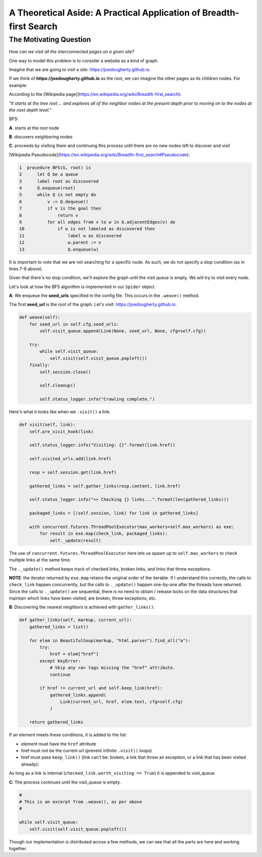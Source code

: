 ====================================================================
A Theoretical Aside: A Practical Application of Breadth-first Search
====================================================================


-----------------------
The Motivating Question
-----------------------


*How can we visit all the interconnected pages on a given site?*


One way to model this problem is to consider a website as a kind of graph. 


Imagine that we are going to visit a site: https://joedougherty.github.io.


.. image:: assets/jd-index.png



If we think of **https://joedougherty.github.io** as the root, we can imagine the other pages as its children nodes. For example:



.. image:: assets/jd-bloggraph.png



According to the [Wikipedia page](https://en.wikipedia.org/wiki/Breadth-first_search):

*"It starts at the tree root ... and explores all of the neighbor nodes at the present depth prior to moving on to the nodes at the next depth level."*


BFS:


**A**. starts at the root node

**B**. discovers neighboring nodes 

**C**. proceeds by visiting them and continuing this process until there are no new nodes left to discover and visit


[Wikipedia Pseudocode](https://en.wikipedia.org/wiki/Breadth-first_search#Pseudocode):


.. code-block:: 


	1  procedure BFS(G, root) is
	2      let Q be a queue
	3      label root as discovered	
	4      Q.enqueue(root)			
	5      while Q is not empty do
	6          v := Q.dequeue()
	7          if v is the goal then
	8              return v
	9          for all edges from v to w in G.adjacentEdges(v) do
	10             if w is not labeled as discovered then
	11                 label w as discovered
	12                 w.parent := v
	13                 Q.enqueue(w)



It is important to note that we are not searching for a specific node. As such, we do not specify a stop condition (as in lines 7-8 above).


Given that there's no stop condition, we'll explore the graph until the visit queue is empty. We will try to visit every node.


Let's look at how the BFS algorithm is implemented in our ``Spider`` object.


**A**: We enqueue the **seed_urls** specified in the config file. This occurs in the ``.weave()`` method.


The first **seed_url** is the root of the graph. Let's visit: https://joedougherty.github.io.






.. code-block:: python

    def weave(self):
        for seed_url in self.cfg.seed_urls:
            self.visit_queue.append(Link(None, seed_url, None, cfg=self.cfg))

        try:
            while self.visit_queue:
                self.visit(self.visit_queue.popleft())
        finally:
            self.session.close()

            self.cleanup()

            self.status_logger.info("Crawling complete.")


Here's what it looks like when we ``.visit()`` a link:


.. code-block:: python

    def visit(self, link):
        self.pre_visit_hook(link)

        self.status_logger.info("Visiting: {}".format(link.href))

        self.visited_urls.add(link.href)
        
        resp = self.session.get(link.href)

        gathered_links = self.gather_links(resp.content, link.href)

        self.status_logger.info("=> Checking {} links...".format(len(gathered_links)))

        packaged_links = [(self.session, link) for link in gathered_links]

        with concurrent.futures.ThreadPoolExecutor(max_workers=self.max_workers) as exe:
            for result in exe.map(check_link, packaged_links):
                self._update(result)


The use of ``concurrent.futures.ThreadPoolExecutor`` here lets us spawn up to ``self.max_workers`` to check multiple links at the same time.


The ``._update()`` method keeps track of checked links, broken links, and links that threw exceptions.


**NOTE**: the iterator returned by ``exe.map`` retains the original order of the iterable. If I understand this correctly, the calls to ``check_link`` happen concurrently, but the calls to ``._update()`` happen one-by-one after the threads have returned. Since the calls to ``._update()`` are sequential, there is no need to obtain / release locks on the data structures that maintain which links have been visited, are broken, threw exceptions, etc. 


**B**: Discovering the nearest neighbors is achieved with ``gather_links()``:


.. code-block:: python

    def gather_links(self, markup, current_url):
        gathered_links = list()

        for elem in BeautifulSoup(markup, "html.parser").find_all("a"):
            try:
                href = elem["href"]
            except KeyError:
                # Skip any <a> tags missing the "href" attribute.
                continue

            if href != current_url and self.keep_link(href):
                gathered_links.append(
                    Link(current_url, href, elem.text, cfg=self.cfg)
                )

        return gathered_links
    

If an element meets these conditions, it is added to the list:

+ element must have the ``href`` attribute 
+ href must not be the current url (prevent infinite ``.visit()`` loops)
+ href must pass ``keep_link()`` (link can't be: broken, a link that threw an exception, or a link that has been visited already):

As long as a link is internal (``checked_link.worth_visiting == True``) it is appended to visit_queue.


**C**: The process continues until the visit_queue is empty. 


.. code-block:: python

    #
    # This is an excerpt from .weave(), as per above
    #

    while self.visit_queue:
        self.visit(self.visit_queue.popleft())


Though our implementation is distributed across a few methods, we can see that all the parts are here and working together.
